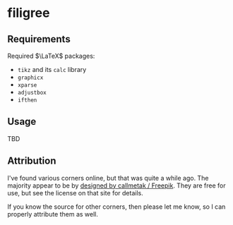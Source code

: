 * filigree
** Requirements
Required $\LaTeX$ packages:
- ~tikz~ and its ~calc~ library
- ~graphicx~
- ~xparse~
- ~adjustbox~
- ~ifthen~

** Usage
TBD

** Attribution
I've found various corners online, but that was quite a while ago. The
majority appear to be by [[http://www.freepik.com][designed by callmetak / Freepik]]. They are free for
use, but see the license on that site for details.

If you know the source for other corners, then please let me know, so I can
properly attribute them as well.

